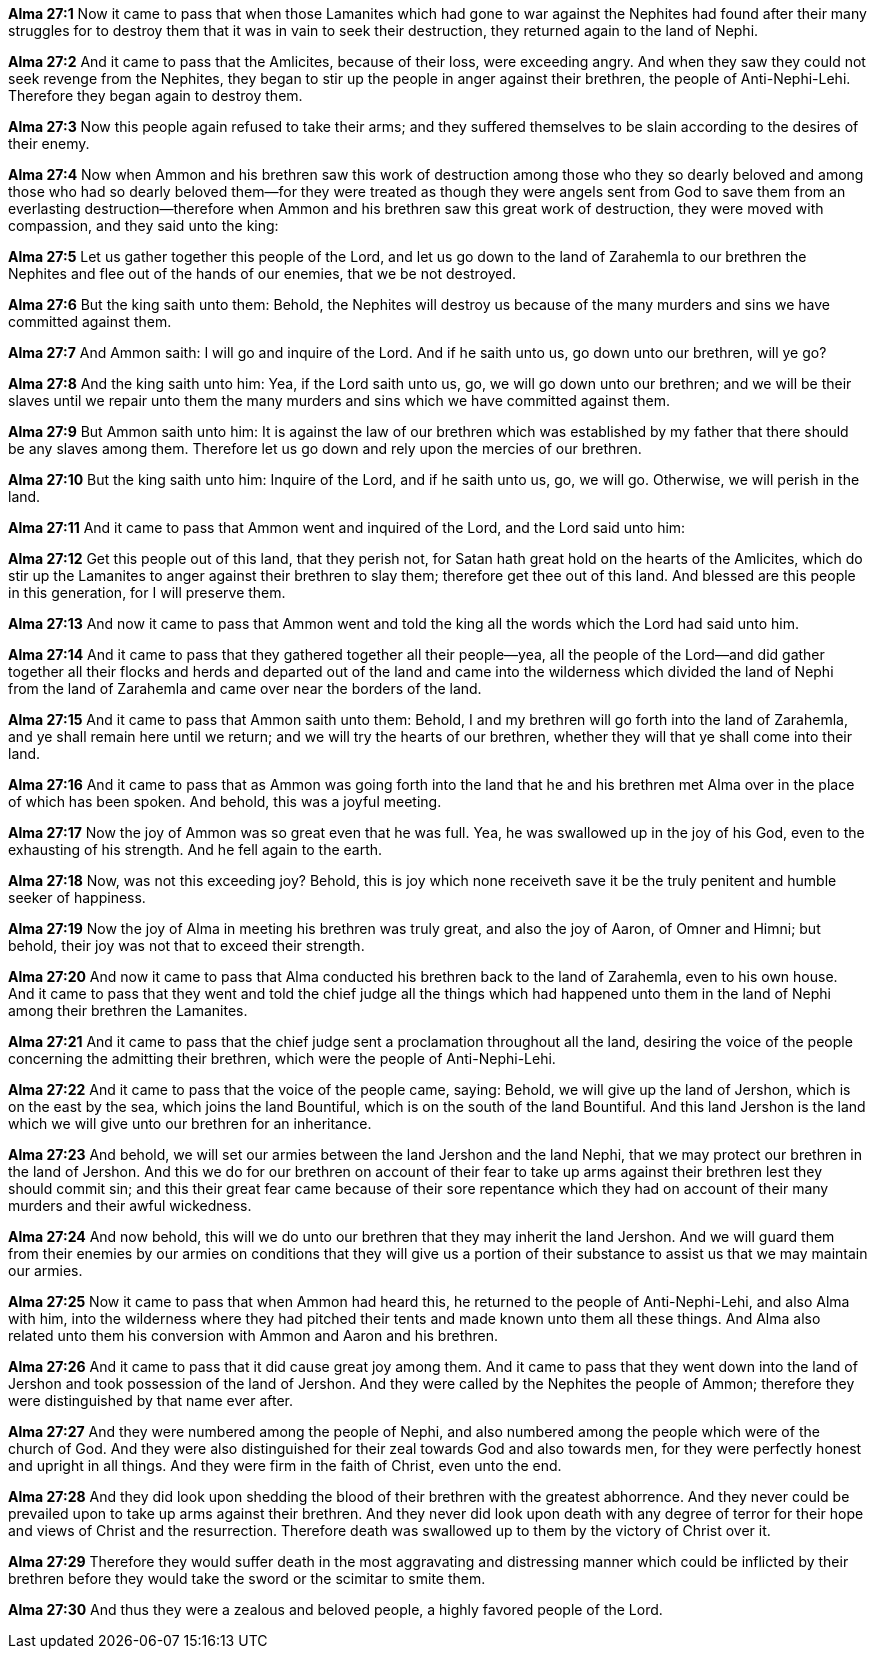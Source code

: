 *Alma 27:1* Now it came to pass that when those Lamanites which had gone to war against the Nephites had found after their many struggles for to destroy them that it was in vain to seek their destruction, they returned again to the land of Nephi.

*Alma 27:2* And it came to pass that the Amlicites, because of their loss, were exceeding angry. And when they saw they could not seek revenge from the Nephites, they began to stir up the people in anger against their brethren, the people of Anti-Nephi-Lehi. Therefore they began again to destroy them.

*Alma 27:3* Now this people again refused to take their arms; and they suffered themselves to be slain according to the desires of their enemy.

*Alma 27:4* Now when Ammon and his brethren saw this work of destruction among those who they so dearly beloved and among those who had so dearly beloved them--for they were treated as though they were angels sent from God to save them from an everlasting destruction--therefore when Ammon and his brethren saw this great work of destruction, they were moved with compassion, and they said unto the king:

*Alma 27:5* Let us gather together this people of the Lord, and let us go down to the land of Zarahemla to our brethren the Nephites and flee out of the hands of our enemies, that we be not destroyed.

*Alma 27:6* But the king saith unto them: Behold, the Nephites will destroy us because of the many murders and sins we have committed against them.

*Alma 27:7* And Ammon saith: I will go and inquire of the Lord. And if he saith unto us, go down unto our brethren, will ye go?

*Alma 27:8* And the king saith unto him: Yea, if the Lord saith unto us, go, we will go down unto our brethren; and we will be their slaves until we repair unto them the many murders and sins which we have committed against them.

*Alma 27:9* But Ammon saith unto him: It is against the law of our brethren which was established by my father that there should be any slaves among them. Therefore let us go down and rely upon the mercies of our brethren.

*Alma 27:10* But the king saith unto him: Inquire of the Lord, and if he saith unto us, go, we will go. Otherwise, we will perish in the land.

*Alma 27:11* And it came to pass that Ammon went and inquired of the Lord, and the Lord said unto him:

*Alma 27:12* Get this people out of this land, that they perish not, for Satan hath great hold on the hearts of the Amlicites, which do stir up the Lamanites to anger against their brethren to slay them; therefore get thee out of this land. And blessed are this people in this generation, for I will preserve them.

*Alma 27:13* And now it came to pass that Ammon went and told the king all the words which the Lord had said unto him.

*Alma 27:14* And it came to pass that they gathered together all their people--yea, all the people of the Lord--and did gather together all their flocks and herds and departed out of the land and came into the wilderness which divided the land of Nephi from the land of Zarahemla and came over near the borders of the land.

*Alma 27:15* And it came to pass that Ammon saith unto them: Behold, I and my brethren will go forth into the land of Zarahemla, and ye shall remain here until we return; and we will try the hearts of our brethren, whether they will that ye shall come into their land.

*Alma 27:16* And it came to pass that as Ammon was going forth into the land that he and his brethren met Alma over in the place of which has been spoken. And behold, this was a joyful meeting.

*Alma 27:17* Now the joy of Ammon was so great even that he was full. Yea, he was swallowed up in the joy of his God, even to the exhausting of his strength. And he fell again to the earth.

*Alma 27:18* Now, was not this exceeding joy? Behold, this is joy which none receiveth save it be the truly penitent and humble seeker of happiness.

*Alma 27:19* Now the joy of Alma in meeting his brethren was truly great, and also the joy of Aaron, of Omner and Himni; but behold, their joy was not that to exceed their strength.

*Alma 27:20* And now it came to pass that Alma conducted his brethren back to the land of Zarahemla, even to his own house. And it came to pass that they went and told the chief judge all the things which had happened unto them in the land of Nephi among their brethren the Lamanites.

*Alma 27:21* And it came to pass that the chief judge sent a proclamation throughout all the land, desiring the voice of the people concerning the admitting their brethren, which were the people of Anti-Nephi-Lehi.

*Alma 27:22* And it came to pass that the voice of the people came, saying: Behold, we will give up the land of Jershon, which is on the east by the sea, which joins the land Bountiful, which is on the south of the land Bountiful. And this land Jershon is the land which we will give unto our brethren for an inheritance.

*Alma 27:23* And behold, we will set our armies between the land Jershon and the land Nephi, that we may protect our brethren in the land of Jershon. And this we do for our brethren on account of their fear to take up arms against their brethren lest they should commit sin; and this their great fear came because of their sore repentance which they had on account of their many murders and their awful wickedness.

*Alma 27:24* And now behold, this will we do unto our brethren that they may inherit the land Jershon. And we will guard them from their enemies by our armies on conditions that they will give us a portion of their substance to assist us that we may maintain our armies.

*Alma 27:25* Now it came to pass that when Ammon had heard this, he returned to the people of Anti-Nephi-Lehi, and also Alma with him, into the wilderness where they had pitched their tents and made known unto them all these things. And Alma also related unto them his conversion with Ammon and Aaron and his brethren.

*Alma 27:26* And it came to pass that it did cause great joy among them. And it came to pass that they went down into the land of Jershon and took possession of the land of Jershon. And they were called by the Nephites the people of Ammon; therefore they were distinguished by that name ever after.

*Alma 27:27* And they were numbered among the people of Nephi, and also numbered among the people which were of the church of God. And they were also distinguished for their zeal towards God and also towards men, for they were perfectly honest and upright in all things. And they were firm in the faith of Christ, even unto the end.

*Alma 27:28* And they did look upon shedding the blood of their brethren with the greatest abhorrence. And they never could be prevailed upon to take up arms against their brethren. And they never did look upon death with any degree of terror for their hope and views of Christ and the resurrection. Therefore death was swallowed up to them by the victory of Christ over it.

*Alma 27:29* Therefore they would suffer death in the most aggravating and distressing manner which could be inflicted by their brethren before they would take the sword or the scimitar to smite them.

*Alma 27:30* And thus they were a zealous and beloved people, a highly favored people of the Lord.


